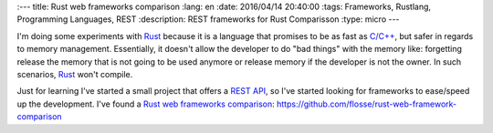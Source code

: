 :---
title: Rust web frameworks comparison
:lang: en
:date: 2016/04/14 20:40:00
:tags: Frameworks, Rustlang, Programming Languages, REST
:description: REST frameworks for Rust Comparisson
:type: micro
---

I'm doing some experiments with Rust_ because it is a language that promises to be as fast as `C/C++`_, but safer in regards to memory management. Essentially, it doesn't allow the developer to do "bad things" with the memory like:  forgetting  release the memory that is not going to be used anymore or release memory if the developer is not the owner. In such scenarios, Rust_ won't compile.

Just for learning I've started a small project that offers a REST_ API_, so I've started looking for frameworks to ease/speed up the development. I've found a `Rust web frameworks comparison`_:
https://github.com/flosse/rust-web-framework-comparison

.. _`Rust web frameworks comparison`: https://github.com/flosse/rust-web-framework-comparison
.. _Rust: https://www.rust-lang.org/
.. _`C/C++`: https://en.wikipedia.org/wiki/C%2B%2B
.. _REST: https://en.wikipedia.org/wiki/Representational_state_transfer
.. _API: https://en.wikipedia.org/wiki/Application_programming_interface
